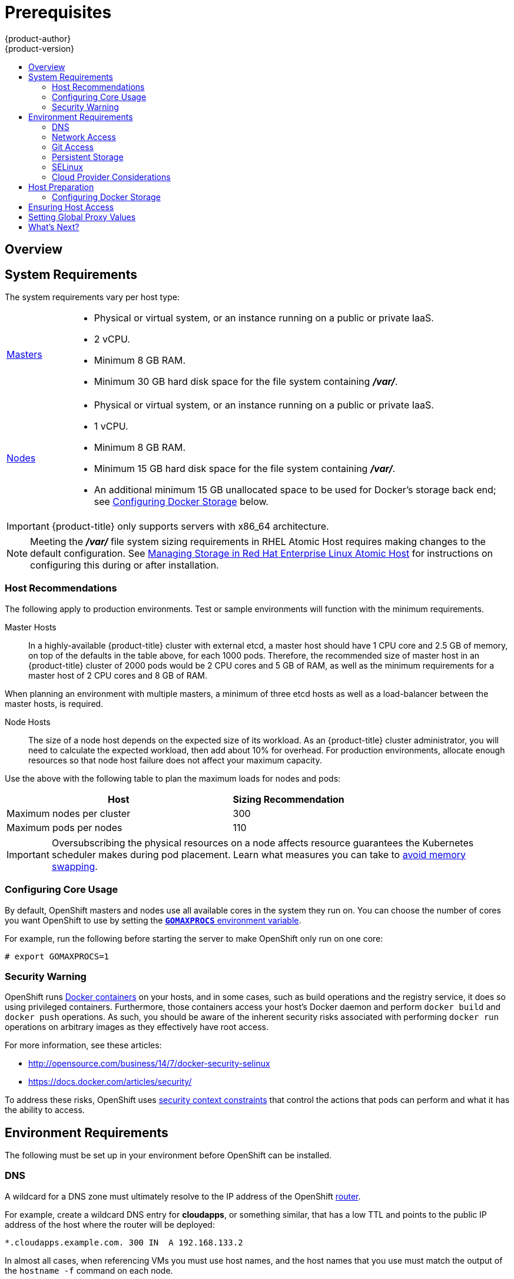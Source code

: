 [[install-config-install-prerequisites]]
= Prerequisites
{product-author}
{product-version}
:data-uri:
:icons:
:experimental:
:toc: macro
:toc-title:
:prewrap!:

toc::[]

== Overview

ifdef::atomic-registry[]
[NOTE]
====
While {product-title} is based on OpenShift, some of these topics are irrelevant
to an {product-title} deployment. The following is provided for reference.
====
endif::[]

ifdef::openshift-origin[]
OpenShift
xref:../../architecture/infrastructure_components/kubernetes_infrastructure.adoc#architecture-infrastructure-components-kubernetes-infrastructure[infrastructure
components] can be installed across multiple hosts. The following sections
outline the system requirements and instructions for preparing your environment
and hosts before installing OpenShift.
endif::[]

ifdef::openshift-enterprise[]
OpenShift
xref:../../architecture/infrastructure_components/kubernetes_infrastructure.adoc#architecture-infrastructure-components-kubernetes-infrastructure[infrastructure
components] can be installed across multiple hosts. The following sections
outline the system requirements and instructions for preparing your environment
and hosts before installing OpenShift.
endif::[]

[[system-requirements]]

== System Requirements

ifdef::openshift-enterprise[]
You must have an active OpenShift Enterprise subscription on your Red Hat
account to proceed. If you do not, contact your sales representative for more
information.

[IMPORTANT]
====
OpenShift Enterprise (OSE) 3.x supports Red Hat Enterprise Linux (RHEL) 7.1 or
later. Starting in OSE 3.1.1, RHEL Atomic Host 7.1.6 or later is also supported,
as it requires the
xref:../../install_config/install/rpm_vs_containerized.adoc#install-config-install-rpm-vs-containerized[containerized
method] introduced in OSE 3.1.1.
====

[IMPORTANT]
====
OSE 3.1.x requires Docker 1.8.2, however Docker 1.9 is currently not supported
due to performance issues. See the
https://access.redhat.com/solutions/2214221[Red Hat Knowledgebase] for details,
including steps on how to configure *yum* so that later Docker versions are not
installed via `yum update`. Otherwise, running `yum update` after installing
{product-title} will upgrade Docker and put your cluster in an unsupported
configuration. Follow this topic to ensure you have the correct version of
Docker installed on your hosts before installing or upgrading to OSE 3.1.
====
endif::[]

The system requirements vary per host type:

[cols="1,7"]
|===
|xref:../../architecture/infrastructure_components/kubernetes_infrastructure.adoc#master[Masters]
a|- Physical or virtual system, or an instance running on a public or private IaaS.
ifdef::openshift-origin[]
- Base OS: Fedora 21, CentOS 7.1, or RHEL 7.1 or later with "Minimal"
installation option, or RHEL Atomic Host 7.1.6 or later.
endif::[]
ifdef::openshift-enterprise[]
- Base OS: RHEL 7.1 or later with "Minimal" installation option, or RHEL Atomic
Host 7.1.6 or later.
endif::[]
- 2 vCPU.
- Minimum 8 GB RAM.
- Minimum 30 GB hard disk space for the file system containing *_/var/_*.

|xref:../../architecture/infrastructure_components/kubernetes_infrastructure.adoc#node[Nodes]
a| - Physical or virtual system, or an instance running on a public or private IaaS.
ifdef::openshift-origin[]
- Base OS: Fedora 21, CentOS 7.1, or RHEL 7.1 or later with "Minimal"
installation option, or RHEL Atomic Host 7.1.6 or later.
endif::[]
ifdef::openshift-enterprise[]
- Base OS: RHEL 7.1 or later with "Minimal" installation option, or RHEL Atomic
Host 7.1.6 or later.
endif::[]
- 1 vCPU.
- Minimum 8 GB RAM.
- Minimum 15 GB hard disk space for the file system containing *_/var/_*.
- An additional minimum 15 GB unallocated space to be used for Docker's storage
back end; see xref:configuring-docker-storage[Configuring Docker Storage]
below.
|===

[IMPORTANT]
====
{product-title} only supports servers with x86_64 architecture.
====

[NOTE]
====
Meeting the *_/var/_* file system sizing requirements in RHEL Atomic Host
requires making changes to the default configuration. See
https://access.redhat.com/documentation/en/red-hat-enterprise-linux-atomic-host/version-7/getting-started-with-containers/#managing_storage_in_red_hat_enterprise_linux_atomic_host[Managing
Storage in Red Hat Enterprise Linux Atomic Host] for instructions on configuring
this during or after installation.
====

[[host-recommendations]]
=== Host Recommendations
The following apply to production environments. Test or sample environments will
function with the minimum requirements.

Master Hosts::
In a highly-available {product-title} cluster with external etcd, a master host
should have 1 CPU core and 2.5 GB of memory, on top of the defaults in the table
above, for each 1000 pods. Therefore, the recommended size of master host in an
{product-title} cluster of 2000 pods would be 2 CPU cores and 5 GB of RAM, as
well as the minimum requirements for a master host of 2 CPU cores and 8 GB of
RAM.

When planning an environment with multiple masters, a minimum of three etcd
hosts as well as a load-balancer between the master hosts, is required.


Node Hosts::
The size of a node host depends on the expected size of its workload. As an
{product-title} cluster administrator, you will need to calculate the expected
workload, then add about 10% for overhead. For production environments, allocate
enough resources so that node host failure does not affect your maximum
capacity.

Use the above with the following table to plan the maximum loads for nodes and
pods:

[cols="4,2",options="header"]
|===
|Host |Sizing Recommendation

|Maximum nodes per cluster |300

|Maximum pods per nodes |110
|===

[IMPORTANT]
====
Oversubscribing the physical resources on a node affects resource guarantees the
Kubernetes scheduler makes during pod placement. Learn what measures you can
take to xref:../../admin_guide/overcommit.adoc#disabling-swap-memory[avoid memory swapping].
====

[[configuring-core-usage]]

=== Configuring Core Usage

By default, OpenShift masters and nodes use all available cores in the system they run on.
You can choose the number of cores you want OpenShift to use by setting the
https://golang.org/pkg/runtime/[`*GOMAXPROCS*` environment variable].

For example, run the following before starting the server to make OpenShift only
run on one core:

====
----
# export GOMAXPROCS=1
----
====

ifdef::openshift-origin[]
Alternatively, if you plan to
xref:../../getting_started/administrators.adoc#running-in-a-docker-container[run
OpenShift in a Docker container], add `-e GOMAXPROCS=1` to the `docker run`
command when launching the server.
endif::[]

[[security-warning]]

=== Security Warning

OpenShift runs
xref:../../architecture/core_concepts/containers_and_images.adoc#containers[Docker
containers] on your hosts, and in some cases, such as build operations and the
registry service, it does so using privileged containers. Furthermore, those
containers access your host's Docker daemon and perform `docker build` and
`docker push` operations. As such, you should be aware of the inherent security
risks associated with performing `docker run` operations on arbitrary images as
they effectively have root access.

For more information, see these articles:

- http://opensource.com/business/14/7/docker-security-selinux
- https://docs.docker.com/articles/security/

To address these risks, OpenShift uses
xref:../../architecture/additional_concepts/authorization.adoc#security-context-constraints[security
context constraints] that control the actions that pods can perform and what it
has the ability to access.

[[envirornment-requirements]]

== Environment Requirements

The following must be set up in your environment before OpenShift can be
installed.

[[prereq-dns]]

=== DNS

A wildcard for a DNS zone must ultimately resolve to the IP address of the
OpenShift xref:../../architecture/core_concepts/routes.adoc#routers[router].

For example, create a wildcard DNS entry for *cloudapps*, or something similar,
that has a low TTL and points to the public IP address of the host where the
router will be deployed:

----
*.cloudapps.example.com. 300 IN  A 192.168.133.2
----

In almost all cases, when referencing VMs you must use host names, and the host
names that you use must match the output of the `hostname -f` command on each
node.

[WARNING]
====
In your *_/etc/resolv.conf_* file on each node host, ensure that the DNS server
that has the wildcard entry is not listed as a nameserver or that the wildcard
domain is not listed in the search list. Otherwise, containers managed by
OpenShift may fail to resolve host names properly.
====

[[prereq-network-access]]

=== Network Access

A shared network must exist between the master and node hosts. If you plan to
configure
xref:../../architecture/infrastructure_components/kubernetes_infrastructure.adoc#high-availability-masters[multiple
masters for high-availability] using the xref:advanced_install.adoc#install-config-install-advanced-install[advanced
installation method], you must also select an IP to be configured as your
xref:../../architecture/infrastructure_components/kubernetes_infrastructure.adoc#master-components[virtual
IP] (VIP) during the installation process. The IP that you select must be
routable between all of your nodes, and if you configure using a FQDN it should
resolve on all nodes.

[[required-ports]]

*Required Ports*

OpenShift infrastructure components communicate with each other using ports,
which are communication endpoints that are identifiable for specific processes
or services. Ensure the following ports required by OpenShift are open between hosts,
for example if you have a firewall in your environment. Some ports are optional
depending on your configuration and usage.

.Node to Node
[cols='2,1,8']
|===
| *4789*
|UDP
|Required for SDN communication between pods on separate hosts.
|===

.Nodes to Master
[cols='2,1,8']
|===
| *53* or *8053*
|TCP/UDP
|Required for DNS resolution of cluster services (SkyDNS).
ifdef::openshift-origin[]
Installations prior to 1.2 or environments upgraded to 1.2 use port 53.
endif::[]
ifdef::openshift-enterprise[]
Installations prior to 3.2 or environments upgraded to 3.2 use port 53.
endif::[]
New installations will use 8053 by default so that *dnsmasq* may be configured.

| *4789*
|UDP
|Required for SDN communication between pods on separate hosts.

| *443* or *8443*
|TCP
|Required for node hosts to communicate to the master API, for the node hosts to
post back status, to receive tasks, and so on.
|===

.Master to Node
[cols='2,1,8']
|===
| *4789*
|UDP
|Required for SDN communication between pods on separate hosts.

| *10250*
|TCP
|The master proxies to node hosts via the Kubelet for `oc` commands.
|===

[NOTE]
====
In the following table,
*(L)* indicates the marked port is also used in _loopback mode_,
enabling the master to communicate with itself.

In a single-master cluster:

- Ports marked with *(L)* must be open.
- Ports not marked with *(L)* need not be open.

In a multiple-master cluster, all the listed ports must be open.
====

.Master to Master
[cols='2,1,8']
|===
| *53 (L)* or *8053* (L)
|TCP/UDP
|Required for DNS resolution of cluster services (SkyDNS).
ifdef::openshift-origin[]
Installations prior to 1.2 or environments upgraded to 1.2 use port 53.
endif::[]
ifdef::openshift-enterprise[]
Installations prior to 3.2 or environments upgraded to 3.2 use port 53. New
installations of 3.2 or later use 8053 by default so that *dnsmasq* may be
configured.
endif::[]

| *2049* (L)
|TCP/UDP
|Required when provisioning an NFS host as part of the installer.

| *2379*
|TCP
|Used for standalone etcd (clustered) to accept changes in state.

| *2380*
|TCP
|etcd requires this port be open between masters for leader election and peering
connections when using standalone etcd (clustered).

| *4001 (L)*
|TCP
|Used for embedded etcd (non-clustered) to accept changes in state.

| *4789 (L)*
|UDP
|Required for SDN communication between pods on separate hosts.

|===

.External to Load Balancer
[cols='2,1,8']
|===
| *9000*
|TCP
|If you choose the `*native*` HA method, optional to allow access to the HAProxy statistics page.

|===


.External to Master
[cols='2,1,8']
|===
| *443* or *8443*
|TCP
|Required for node hosts to communicate to the master API, for node hosts to
post back status, to receive tasks, and so on.
|===

.IaaS Deployments
[cols='2,1,8']
|===
| *22*
|TCP
| Required for SSH by the installer or system administrator.

| *53* or *8053*
|TCP/UDP
|Required for DNS resolution of cluster services (SkyDNS).
ifdef::openshift-origin[]
Installations prior to 1.2 or environments upgraded to 1.2 use port 53.
endif::[]
ifdef::openshift-enterprise[]
Installations prior to 3.2 or environments upgraded to 3.2 use port 53.
endif::[]
New installations will use 8053 by default so that *dnsmasq* may be configured.
Only required to be internally open on master hosts.

| *80* or *443*
|TCP
| For HTTP/HTTPS use for the router. Required to be externally open on node hosts, especially on nodes running the router.

| *1936*
|TCP
| For router statistics use. Required to be open when running the template
router to access statistics, and can be open externally or internally to
connections depending on if you want the statistics to be expressed publicly.

| *4001*
|TCP
| For embedded etcd (non-clustered) use. Only required to be internally open on
the master host. *4001* is for server-client connections.

| *2379* and *2380*
|TCP
| For standalone etcd use. Only required to be internally open on the master host.
*2379* is for server-client connections. *2380* is for server-server
connections, and is only required if you have clustered etcd.

| *4789*
|UDP
| For VxLAN use ({product-title} SDN). Required only internally on node hosts.

| *8443*
|TCP
| For use by the {product-title} web console, shared with the API server.

| *10250*
|TCP
| For use by the Kubelet. Required to be externally open on nodes.

| *24224*
|TCP/UDP
| For use by Fluentd. Required to be open on master hosts for internal
connections to node hosts.
|===

*Notes*

* In the above examples, port *4789* is used for User Datagram Protocol (UDP).
* When deployments are using the SDN, the pod network is accessed via a service proxy, unless it is accessing the registry from the same node the registry is deployed on.
* OpenShift internal DNS cannot be received over SDN. Depending on the detected values of `*openshift_facts*`, or if the `*openshift_ip*` and `*openshift_public_ip*` values are overridden, it will be the computed value of `*openshift_ip*`. For non-cloud deployments, this will default to the IP address associated with the default route on the master host. For cloud deployments, it will default to the IP address associated with the first internal interface as defined by the cloud metadata.
* The master host uses port *10250* to reach the nodes and does not go over SDN. It depends on the target host of the deployment and uses the computed values of `*openshift_hostname*` and `*openshift_public_hostname*`.

[[prereq-git]]

=== Git Access

You must have either Internet access and a GitHub account, or read and write
access to an internal, HTTP-based Git server.

[[prereq-persistent-storage]]

=== Persistent Storage

The Kubernetes
xref:../../architecture/additional_concepts/storage.adoc#architecture-additional-concepts-storage[persistent volume]
framework allows you to provision an OpenShift cluster with persistent storage
using networked storage available in your environment. This can be done after
completing the initial OpenShift installation depending on your application
needs, giving users a way to request those resources without having any
knowledge of the underlying infrastructure.

The xref:../../install_config/index.adoc#install-config-index[Installation and Configuration Guide]
provides instructions for cluster administrators on provisioning an OpenShift
cluster with persistent storage using
xref:../../install_config/persistent_storage/persistent_storage_nfs.adoc#install-config-persistent-storage-persistent-storage-nfs[NFS],
xref:../../install_config/persistent_storage/persistent_storage_glusterfs.adoc#install-config-persistent-storage-persistent-storage-glusterfs[GlusterFS],
xref:../../install_config/persistent_storage/persistent_storage_ceph_rbd.adoc#install-config-persistent-storage-persistent-storage-ceph-rbd[Ceph
RBD],
xref:../../install_config/persistent_storage/persistent_storage_cinder.adoc#install-config-persistent-storage-persistent-storage-cinder[OpenStack
Cinder],
xref:../../install_config/persistent_storage/persistent_storage_aws.adoc#install-config-persistent-storage-persistent-storage-aws[AWS Elastic Block Store (EBS)],
xref:../../install_config/persistent_storage/persistent_storage_gce.adoc#install-config-persistent-storage-persistent-storage-gce[GCE
Persistent Disks], and
xref:../../install_config/persistent_storage/persistent_storage_iscsi.adoc#install-config-persistent-storage-persistent-storage-iscsi[iSCSI].

[[prereq-selinux]]

=== SELinux

Security-Enhanced Linux (SELinux) must be enabled on all of the servers before
installing OpenShift or the installer will fail. Also, configure
`*SELINUXTYPE=targeted*` in the *_/etc/selinux/config_* file:

----
# This file controls the state of SELinux on the system.
# SELINUX= can take one of these three values:
#     enforcing - SELinux security policy is enforced.
#     permissive - SELinux prints warnings instead of enforcing.
#     disabled - No SELinux policy is loaded.
SELINUX=enforcing
# SELINUXTYPE= can take one of these three values:
#     targeted - Targeted processes are protected,
#     minimum - Modification of targeted policy. Only selected processes are protected.
#     mls - Multi Level Security protection.
SELINUXTYPE=targeted
----

[[prereq-cloud-provider-considerations]]

=== Cloud Provider Considerations

*Set up the Security Group*

When installing on AWS or OpenStack, ensure that you set up the appropriate
security groups. These are some ports that you should have in your security
groups, without which the installation will fail. You may need more depending on
the cluster configuration you want to install. For more information and to
adjust your security groups accordingly, see xref:required-ports[Required Ports]
for more information.


[cols="1,2"]
|===
|*All OpenShift Hosts*
a|tcp/22 from host running the installer/Ansible

|*etcd Security Group*
a| - tcp/2379 from masters
- tcp/2380 from etcd hosts

|*Master Security Group*
a| - tcp/8443 from 0.0.0.0/0
- tcp/53 from all OpenShift hosts
- udp/53 from all OpenShift hosts

|*Node Security Group*
a| - tcp/10250 from masters
- tcp/4789 from nodes

|*Infrastructure Nodes*
(ones that can host the `*openshift-router*`)
a|- tcp/443 from 0.0.0.0/0
- tcp/80 from 0.0.0.0/0

|===

If configuring ELBs for load balancing the masters and/or routers, you also need
to configure Ingress and Egress security groups for the ELBs appropriately.

*Override Detected IP Addresses and Host Names*

Some deployments require that the user override the detected host names and IP
addresses for the hosts. To see the default values, run the `*openshift_facts*`
playbook:

====
----
# ansible-playbook playbooks/byo/openshift_facts.yml
----
====

Now, verify the detected common settings. If they are not what you expect them
to be, you can override them.

The xref:../../install_config/install/advanced_install.adoc#configuring-ansible[Advanced Installation] topic discusses the available Ansible variables in greater detail.

[cols="1,2"]
|===
|`*hostname*`
a| - Should resolve to the internal IP from the instances themselves.
- `*openshift_hostname*` overrides.

|`*ip*`
a| - Should be the internal IP of the instance.
- `*openshift_ip*` will overrides.

|`*public_hostname*`
a| - Should resolve to the external IP from hosts outside of the cloud.
- Provider `*openshift_public_hostname*` overrides.

|`*public_ip*`
a| - Should be the externally accessible IP associated with the instance.
- `*openshift_public_ip*` overrides.

|`*use_openshift_sdn*`
a| - Should be true unless the cloud is GCE.
- `*openshift_use_openshift_sdn*` overrides.

|===

[WARNING]
====
If `*openshift_hostname*` is set to a value other than the metadata-provided
`*private-dns-name*` value, the native cloud integration for those providers
will no longer work.
====

In AWS, situations that require overriding the variables include:

[cols="1,2"]
|===
|`*hostname*`
a|The user is installing in a VPC that is not configured for both `*DNS hostnames*` and `*DNS resolution*`.

|`*ip*`
a|Possibly if they have multiple network interfaces configured and they want to
use one other than the default. You must first set
`*openshift_node_set_node_ip*` to `True`. Otherwise, the SDN would attempt to
use the `*hostname*` setting or try to resolve the host name for the IP.

|`*public_hostname*`
a| - A master instance where the VPC subnet is not configured for `*Auto-assign
Public IP*`. For external access to this master, you need to have an ELB or
other load balancer configured that would provide the external access needed, or
you need to connect over a VPN connection to the internal name of the host.
- A master instance where metadata is disabled.
- This value is not actually used by the nodes.

|`*public_ip*`
a| - A master instance where the VPC subnet is not configured for `*Auto-assign Public IP*`.
- A master instance where metadata is disabled.
- This value is not actually used by the nodes.

|===

If setting `*openshift_hostname*` to something other than the metadata-provided
`*private-dns-name*` value, the native cloud integration for those providers
will no longer work.

For EC2 hosts in particular, they must be deployed in a VPC that has both
`*DNS host names*` and `*DNS resolution*` enabled, and `*openshift_hostname*`
should not be overridden.

*Post-Installation Configuration for Cloud Providers*

Following the installation process, you can configure OpenShift for
xref:../../install_config/configuring_aws.adoc#install-config-configuring-aws[AWS],
xref:../../install_config/configuring_openstack.adoc#install-config-configuring-openstack[OpenStack], or
xref:../../install_config/configuring_gce.adoc#install-config-configuring-gce[GCE].

[[host-preparation]]

== Host Preparation

Before installing OpenShift, you must first prepare each host per the following.

ifdef::openshift-origin[]
[NOTE]
====
If you are using https://www.vagrantup.com[Vagrant] to run OpenShift Origin, you
do not need to go through the following sections. These changes are only
necessary when you are setting up the host yourself. If you are using Vagrant,
see the
https://github.com/openshift/origin/blob/master/CONTRIBUTING.html#develop-on-virtual-machine-using-vagrant[Contributing
Guide], then you can skip directly to trying out the
xref:../../getting_started/administrators.adoc#try-it-out[sample applications].
====
endif::[]

ifdef::openshift-enterprise[]

[[software-prerequisites]]

=== Software Prerequisites

*Installing an Operating System*

A base installation of RHEL 7.1 or later or RHEL Atomic Host 7.1.6 or later is
required for master and node hosts. See the following documentation for the
respective installation instructions, if required:

- https://access.redhat.com/documentation/en-US/Red_Hat_Enterprise_Linux/7/html/Installation_Guide/index.html[Red
Hat Enterprise Linux 7 Installation Guide]
- https://access.redhat.com/documentation/en/red-hat-enterprise-linux-atomic-host/version-7/installation-and-configuration-guide/[Red
Hat Enterprise Linux Atomic Host 7 Installation and Configuration Guide]

*Registering the Hosts*

Each host must be registered using Red Hat Subscription Manager (RHSM) and have
an active OpenShift Enterprise subscription attached to access the required
packages.

. On each host, register with RHSM:
+
----
# subscription-manager register --username=<user_name> --password=<password>
----

. List the available subscriptions:
+
----
# subscription-manager list --available
----

. In the output for the previous command, find the pool ID for an OpenShift
Enterprise subscription and attach it:
+
----
# subscription-manager attach --pool=<pool_id>
----
+
[NOTE]
====
When finding the pool ID, the related subscription name might include either
"OpenShift Enterprise" or "OpenShift Container Platform", due to the product
name change introduced with version 3.3.
====
+
If you plan to configure
xref:../../architecture/infrastructure_components/kubernetes_infrastructure.adoc#high-availability-masters[multiple
masters] with the xref:advanced_install.adoc#install-config-install-advanced-install[advanced installation] using the
`pacemaker` HA method, you must also attach a subscription for
https://access.redhat.com/documentation/en-US/Red_Hat_Enterprise_Linux/7/html/High_Availability_Add-On_Overview/index.html[High
Availability Add-on for Red Hat Enterprise Linux]:
+
----
# subscription-manager attach --pool=<pool_id_for_rhel_ha>
----
+
[NOTE]
====
The High Availability Add-on for Red Hat Enterprise Linux subscription is
provided separately from the OpenShift Enterprise subscription.
====

. Disable all repositories and enable only the required ones:
+
----
# subscription-manager repos --disable="*"
# subscription-manager repos \
    --enable="rhel-7-server-rpms" \
    --enable="rhel-7-server-extras-rpms" \
    --enable="rhel-7-server-ose-3.1-rpms"
----
+
If you plan to use the `pacemaker` HA method, enable the following repository as
well:
+
----
# subscription-manager repos \
    --enable="rhel-ha-for-rhel-7-server-rpms"
----
endif::[]

*Managing Packages*

For RHEL 7 systems:

. Install the following base packages:
+
----
# yum install wget git net-tools bind-utils iptables-services bridge-utils bash-completion
----

. Update the system to the latest packages:
+
----
# yum update
----

ifdef::openshift-enterprise[]
. Install the following package, which provides OpenShift utilities and pulls in
other tools required by the
xref:../../install_config/install/quick_install.adoc#install-config-install-quick-install[quick] and
xref:../../install_config/install/advanced_install.adoc#install-config-install-advanced-install[advanced installation]
methods, such as Ansible and related configuration files:
+
----
# yum install atomic-openshift-utils
----

. Install the following **-excluder* packages on each RHEL 7 system, which helps
ensure your systems stay on the correct versions of *atomic-openshift* and
*docker* packages when you are not trying to upgrade, according to the
{product-title} version:
+
----
# yum install atomic-openshift-excluder atomic-openshift-docker-excluder
----

. The **-excluder* packages add entries to the `exclude` directive in the host's
*_/etc/yum.conf_* file when installed. Run the following command on each host to
remove the *atomic-openshift* packages from the list for the duration of the
installation.
+
----
# atomic-openshift-excluder unexclude
----
endif::[]

For RHEL Atomic Host 7 systems:

. Ensure the host is up to date by upgrading to the latest Atomic tree if one is
available:
+
----
# atomic host upgrade
----

. After the upgrade is completed and prepared for the next boot, reboot the
host:
+
----
# systemctl reboot
----


ifdef::openshift-origin[]
[[preparing-for-advanced-installations-origin]]

*Preparing for Advanced Installations*

If you plan to use the
xref:../../install_config/install/advanced_install.adoc#install-config-install-advanced-install[advanced installation]
method, you must install Ansible and clone the *openshift-ansible* repository from
GitHub, which provides the required playbooks and configuration files.

For convenience, the following steps are provided if you want to use EPEL as a
package source for Ansible:

. Install the EPEL repository:
+
----
# yum -y install \
    https://dl.fedoraproject.org/pub/epel/7/x86_64/e/epel-release-7-5.noarch.rpm
----

. Disable the EPEL repository globally so that it is not accidentally used during
later steps of the installation:
+
----
# sed -i -e "s/^enabled=1/enabled=0/" /etc/yum.repos.d/epel.repo
----

. Install the packages for Ansible:
+
----
# yum -y --enablerepo=epel install ansible pyOpenSSL
----

. To clone the *openshift-ansible* repository:
+
----
# cd ~
# git clone https://github.com/openshift/openshift-ansible
# cd openshift-ansible
----

[NOTE]
====
Be sure to stay on the *master* branch of the *openshift-ansible* repository
when running an advanced installation.
====
endif::[]

[[installing-docker]]

*Installing Docker*

At this point, you should install Docker on all master and node hosts. This
allows you to configure your xref:configuring-docker-storage[Docker storage
options] before installing OpenShift.

ifdef::openshift-enterprise[]
[IMPORTANT]
====
Docker 1.9 is currently not supported due to performance issues. See the
https://access.redhat.com/solutions/2214221[Red Hat Knowledgebase] for details,
including steps on how to configure *yum* so that later Docker versions are not
installed via `yum update`. Otherwise, running `yum update` after installing
{product-title} will upgrade Docker and put your cluster in an unsupported
configuration.
====
endif::[]

. For RHEL 7 systems, install Docker 1.8.
+
[NOTE]
====
Docker should already be installed, configured, and running by default on RHEL
Atomic Host 7 systems.
====
+
ifdef::openshift-enterprise[]
The *atomic-openshift-docker-excluder* package that was installed in
xref:software-prerequisites[Software Prerequisites] should ensure that the
correct version of Docker is installed in this step:
+
----
# yum install docker
----
+
endif::[]
ifdef::openshift-origin[]
----
# yum install docker-1.8.2
----
+
endif::[]
After the package installation is complete, verify that version 1.8.2 was
installed:
+
----
# docker version
----

. Edit the *_/etc/sysconfig/docker_* file and add `--insecure-registry
172.30.0.0/16` to the `*OPTIONS*` parameter. For example:
+
----
OPTIONS='--selinux-enabled --insecure-registry 172.30.0.0/16'
----
+
The `--insecure-registry` option instructs the Docker daemon to trust any Docker
registry on the indicated subnet, rather than
xref:docker_registry.adoc#securing-the-registry[requiring a certificate].
+
[IMPORTANT]
====
172.30.0.0/16 is the default value of the `*servicesSubnet*` variable in the
*_master-config.yaml_* file. If this has changed, then the `--insecure-registry`
value in the above step should be adjusted to match, as it is indicating the
subnet for the registry to use. Note that the `*openshift_master_portal_net*`
variable can be set in the Ansible inventory file and used during the
xref:advanced_install.adoc#configuring-ansible[advanced installation]
method to modify the `*servicesSubnet*` variable.
====
+
[NOTE]
====
After the initial OpenShift installation is complete, you can choose to
xref:docker_registry.adoc#securing-the-registry[secure the integrated Docker
registry], which involves adjusting the `--insecure-registry` option
accordingly.
====

[[configuring-docker-storage]]

=== Configuring Docker Storage

Docker containers and the images they are created from are stored in Docker's
storage back end. This storage is ephemeral and separate from any
xref:../../dev_guide/persistent_volumes.adoc#dev-guide-persistent-volumes[persistent storage] allocated to
meet the needs of your applications.

*For RHEL Atomic Host*

The default storage back end for Docker on RHEL Atomic Host is a thin pool
logical volume, which is supported for production environments. You must ensure
that enough space is allocated for this volume per the Docker storage
requirements mentioned in
xref:../../install_config/install/prerequisites.adoc#system-requirements[System
Requirements].

If you do not have enough allocated, see
https://access.redhat.com/documentation/en/red-hat-enterprise-linux-atomic-host/version-7/getting-started-with-containers/#managing_storage_with_docker_formatted_containers[Managing
Storage with Docker Formatted Containers] for details on using
*docker-storage-setup* and basic instructions on storage management in RHEL
Atomic Host.

*For RHEL*

The default storage back end for Docker on RHEL 7 is a thin pool on loopback
devices, which is not supported for production use and only appropriate for
proof of concept environments. For production environments, you must create a
thin pool logical volume and re-configure Docker to use that volume.

You can use the *docker-storage-setup* script included with Docker to create a
thin pool device and configure Docker's storage driver. This can be done after
installing Docker and should be done before creating images or containers. The
script reads configuration options from the
*_/etc/sysconfig/docker-storage-setup_* file and supports three options for
creating the logical volume:

- *Option A)* Use an additional block device.
- *Option B)* Use an existing, specified volume group.
- *Option C)* Use the remaining free space from the volume group where your root
file system is located.

Option A is the most robust option, however it requires adding an additional
block device to your host before configuring Docker storage. Options B and C
both require leaving free space available when provisioning your host.

. Create the *docker-pool* volume using one of the following three options:

** [[docker-storage-a]]*Option A) Use an additional block device.*
+
In *_/etc/sysconfig/docker-storage-setup_*, set *DEVS* to the path of the block
device you wish to use. Set *VG* to the volume group name you wish to create;
*docker-vg* is a reasonable choice. For example:
+
====
----
# cat <<EOF > /etc/sysconfig/docker-storage-setup
DEVS=/dev/vdc
VG=docker-vg
EOF
----
====
+
Then run *docker-storage-setup* and review the output to ensure the
*docker-pool* volume was created:
+
====
----
# docker-storage-setup                                                                                                                                                                                                                                [5/1868]
0
Checking that no-one is using this disk right now ...
OK

Disk /dev/vdc: 31207 cylinders, 16 heads, 63 sectors/track
sfdisk:  /dev/vdc: unrecognized partition table type

Old situation:
sfdisk: No partitions found

New situation:
Units: sectors of 512 bytes, counting from 0

   Device Boot    Start       End   #sectors  Id  System
/dev/vdc1          2048  31457279   31455232  8e  Linux LVM
/dev/vdc2             0         -          0   0  Empty
/dev/vdc3             0         -          0   0  Empty
/dev/vdc4             0         -          0   0  Empty
Warning: partition 1 does not start at a cylinder boundary
Warning: partition 1 does not end at a cylinder boundary
Warning: no primary partition is marked bootable (active)
This does not matter for LILO, but the DOS MBR will not boot this disk.
Successfully wrote the new partition table

Re-reading the partition table ...

If you created or changed a DOS partition, /dev/foo7, say, then use dd(1)
to zero the first 512 bytes:  dd if=/dev/zero of=/dev/foo7 bs=512 count=1
(See fdisk(8).)
  Physical volume "/dev/vdc1" successfully created
  Volume group "docker-vg" successfully created
  Rounding up size to full physical extent 16.00 MiB
  Logical volume "docker-poolmeta" created.
  Logical volume "docker-pool" created.
  WARNING: Converting logical volume docker-vg/docker-pool and docker-vg/docker-poolmeta to pool's data and metadata volumes.
  THIS WILL DESTROY CONTENT OF LOGICAL VOLUME (filesystem etc.)
  Converted docker-vg/docker-pool to thin pool.
  Logical volume "docker-pool" changed.
----
====

** [[docker-storage-b]]*Option B) Use an existing, specified volume group.*
+
In *_/etc/sysconfig/docker-storage-setup_*, set *VG* to the desired volume
group. For example:
+
====
----
# cat <<EOF > /etc/sysconfig/docker-storage-setup
VG=docker-vg
EOF
----
====
+
Then run *docker-storage-setup* and review the output to ensure the
*docker-pool* volume was created:
+
====
----
# docker-storage-setup
  Rounding up size to full physical extent 16.00 MiB
  Logical volume "docker-poolmeta" created.
  Logical volume "docker-pool" created.
  WARNING: Converting logical volume docker-vg/docker-pool and docker-vg/docker-poolmeta to pool's data and metadata volumes.
  THIS WILL DESTROY CONTENT OF LOGICAL VOLUME (filesystem etc.)
  Converted docker-vg/docker-pool to thin pool.
  Logical volume "docker-pool" changed.
----
====

** [[docker-storage-c]]*Option C) Use the remaining free space from the volume
 group where your root file system is located.*
+
Verify that the volume group where your root file system resides has the desired
free space, then run *docker-storage-setup* and review the output to ensure the
*docker-pool* volume was created:
+
====
----
# docker-storage-setup
  Rounding up size to full physical extent 32.00 MiB
  Logical volume "docker-poolmeta" created.
  Logical volume "docker-pool" created.
  WARNING: Converting logical volume rhel/docker-pool and rhel/docker-poolmeta to pool's data and metadata volumes.
  THIS WILL DESTROY CONTENT OF LOGICAL VOLUME (filesystem etc.)
  Converted rhel/docker-pool to thin pool.
  Logical volume "docker-pool" changed.
----
====

. Verify your configuration. You should have a *dm.thinpooldev* value in the
*_/etc/sysconfig/docker-storage_* file and a *docker-pool* logical volume:
+
====
----
# cat /etc/sysconfig/docker-storage
DOCKER_STORAGE_OPTIONS=--storage-opt dm.fs=xfs --storage-opt
dm.thinpooldev=/dev/mapper/docker--vg-docker--pool

# lvs
  LV          VG   Attr       LSize  Pool Origin Data%  Meta%  Move Log Cpy%Sync Convert
  docker-pool rhel twi-a-t---  9.29g             0.00   0.12
----
====
+
[IMPORTANT]
====
Before using Docker or OpenShift, verify that the *docker-pool* logical volume
is large enough to meet your needs. The *docker-pool* volume should be 60% of
the available volume group and will grow to fill the volume group via LVM
monitoring.
====

. Check if Docker is running:
+
----
# systemctl is-active docker
----

. If Docker has not yet been started on the host, enable and start the service:
+
----
# systemctl enable docker
# systemctl start docker
----
+
If Docker is already running, re-initialize Docker:
+
[WARNING]
====
This will destroy any Docker containers or images currently on the host.
====
+
----
# systemctl stop docker
# rm -rf /var/lib/docker/*
# systemctl restart docker
----
+
If there is any content in *_/var/lib/docker/_*, it must be deleted. Files
will be present if Docker has been used prior to the installation of OpenShift.

[[reconfiguring-docker-storage]]
*Reconfiguring Docker Storage*

Should you need to reconfigure Docker storage after having created the
*docker-pool*, you should first remove the *docker-pool* logical volume. If you
are using a dedicated volume group, you should also remove the volume group and
any associated physical volumes before reconfiguring *docker-storage-setup*
according to the instructions above.

See
link:https://access.redhat.com/documentation/en-US/Red_Hat_Enterprise_Linux/7/html/Logical_Volume_Manager_Administration/index.html[Logical
Volume Manager Administration] for more detailed information on LVM management.

[[managing-docker-container-logs]]
*Managing Docker Container Logs*

Sometimes a container's log file (the
*_/var/lib/docker/containers/<hash>/<hash>-json.log_* file on the node where the
container is running) can increase to a problematic size. You can manage this by
configuring Docker's `json-file` logging driver to restrict the size and number
of log files.

[options="header"]
|===

|Option |Purpose

|`--log-opt max-size`
|Sets the size at which a new log file is created.

|`--log-opt max-file`
|Sets the file on each host to configure the options.
|===

For example, to set the maximum file size to 1MB and always keep the last three
log files, edit the *_/etc/sysconfig/docker_* file to configure `max-size=1M`
and `max-file=3`:
====
----
OPTIONS='--insecure-registry=172.30.0.0/16 --selinux-enabled --log-opt max-size=1M --log-opt max-file=3'
----
====

Next, restart the Docker service:
----
# systemctl restart docker
----

[[viewing-available-container-logs]]
*Viewing Available Container Logs*

Container logs are stored in the *_/var/lib/docker/containers/<hash>/_*
directory on the node where the container is running. For example:
====
----
# ls -lh /var/lib/docker/containers/f088349cceac173305d3e2c2e4790051799efe363842fdab5732f51f5b001fd8/
total 2.6M
-rw-r--r--. 1 root root 5.6K Nov 24 00:12 config.json
-rw-r--r--. 1 root root 649K Nov 24 00:15 f088349cceac173305d3e2c2e4790051799efe363842fdab5732f51f5b001fd8-json.log
-rw-r--r--. 1 root root 977K Nov 24 00:15 f088349cceac173305d3e2c2e4790051799efe363842fdab5732f51f5b001fd8-json.log.1
-rw-r--r--. 1 root root 977K Nov 24 00:15 f088349cceac173305d3e2c2e4790051799efe363842fdab5732f51f5b001fd8-json.log.2
-rw-r--r--. 1 root root 1.3K Nov 24 00:12 hostconfig.json
drwx------. 2 root root    6 Nov 24 00:12 secrets
----
====

See Docker's documentation for additional information on how to
http://docs.docker.com/engine/reference/logging/overview/#the-json-file-options[Configure
Logging Drivers].

[[ensuring-host-access]]

== Ensuring Host Access

ifdef::openshift-origin[]
The xref:advanced_install.adoc#install-config-install-advanced-install[advanced installation] method requires
endif::[]
ifdef::openshift-enterprise[]
The xref:quick_install.adoc#install-config-install-quick-install[quick] and xref:advanced_install.adoc#install-config-install-advanced-install[advanced
installation] methods require
endif::[]
a user that has access to all hosts. If you want to run the installer as a
non-root user, passwordless *sudo* rights must be configured on each destination
host.

For example, you can generate an SSH key on the host where you will invoke the
installation process:

----
# ssh-keygen
----

Do *not* use a password.

An easy way to distribute your SSH keys is by using a `bash` loop:

----
# for host in master.example.com \
    node1.example.com \
    node2.example.com; \
    do ssh-copy-id -i ~/.ssh/id_rsa.pub $host; \
    done
----

Modify the host names in the above command according to your configuration.

[[setting-global-proxy]]
== Setting Global Proxy Values

The {product-title} installer uses the proxy settings
in the *_/etc/environment _* file.

Ensure the following domain suffixes and IP addresses are in the *_/etc/environment_* file in the `no_proxy` parameter:

* Master and node host names (domain suffix).
* Other internal host names (domain suffix).
* Etcd IP addresses (must be IP addresses and not host names, as *etcd* access is done by IP address).
* Docker registry IP address.
* Kubernetes IP address, by default 172.30.0.1. Must be the value set in the
xref:../../install_config/install/advanced_install.adoc#cluster-variables-table[`openshift_portal_net`] parameter in the 
Ansible inventory file, by default *_/etc/ansible/hosts_*.
* Kubernetes internal domain suffix: `cluster.local`. 
* Kubernetes internal domain suffix: `.svc`.

The following example assumes `http_proxy` and `https_proxy` values are set:

----
no_proxy=.internal.example.com,10.0.0.1,10.0.0.2,10.0.0.3,.cluster.local,.svc,localhost,127.0.0.1,172.30.0.1
----

[NOTE]
====
Because `noproxy` does not support CIDR, you can use domain suffixes.
====

== What's Next?

ifdef::openshift-enterprise[]
If you are interested in installing OpenShift using the containerized method
(optional for RHEL but required for RHEL Atomic Host), see
xref:../../install_config/install/rpm_vs_containerized.adoc#install-config-install-rpm-vs-containerized[RPM vs
Containerized] to ensure that you understand the differences between these
methods.

When you are ready to proceed, you can install OpenShift Enterprise using the
xref:quick_install.adoc#install-config-install-quick-install[quick installation] or
xref:advanced_install.adoc#install-config-install-advanced-install[advanced installation] method.
endif::[]

ifdef::openshift-origin[]
If you are interested in installing OpenShift using the containerized method
(optional for Fedora, CentOS, or RHEL but required for RHEL Atomic Host), see
xref:../../install_config/install/rpm_vs_containerized.adoc#install-config-install-rpm-vs-containerized[RPM vs
Containerized] to ensure that you understand the differences between the
installation methods. Then continue with your chosen installation method.

If you came here from xref:../../getting_started/administrators.adoc#getting-started-administrators[Getting
Started for Administrators], you can now continue there by choosing an
xref:../../getting_started/administrators.adoc#installation-methods[installation
method]. Alternatively, you can install OpenShift using the
xref:advanced_install.adoc#install-config-install-advanced-install[advanced installation] method.
endif::[]
